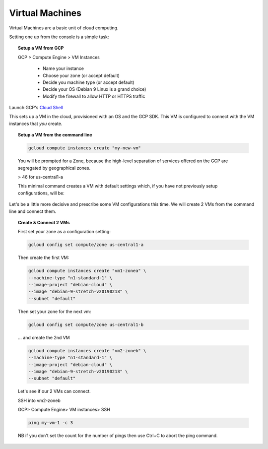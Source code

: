 #################
Virtual Machines
#################

Virtual Machines are a basic unit of cloud computing.

Setting one up from the console is a simple task: 

.. topic:: Setup a VM from GCP

	GCP > Compute Engine > VM Instances

		+ Name your instance
		+ Choose your zone (or accept default)
		+ Decide you machine type (or accept default)
		+ Decide your OS (Debian 9 Linux is a grand choice)
		+ Modify the firewall to allow HTTP or HTTPS traffic


Launch GCP's `Cloud Shell <cloud-shell.html>`_

This sets up a VM in the cloud, provisioned with an OS and the GCP SDK. This VM is configured to connect with the VM instances that *you* create.


.. topic:: Setup a VM from the command line

	.. code-block:: bash

		gcloud compute instances create "my-new-vm"

	You will be prompted for a Zone, because the high-level separation of services offered on the GCP are segregated by geographical zones.

	> 46 for us-central1-a

	This minimal command creates a VM with default settings which, if you have not previously setup configurations, will be:

	.. image:: ../images/baseVM.PNG
		:align: center
		

Let's be a little more decisive and prescribe some VM configurations this time. We will create 2 VMs from the command line and connect them.

.. topic:: Create & Connect 2 VMs

	First set your zone as a configuration setting:

	.. code-block:: bash

		gcloud config set compute/zone us-central1-a

	Then create the first VM:

	.. code-block:: bash

		gcloud compute instances create "vm1-zonea" \
		--machine-type "n1-standard-1" \
		--image-project "debian-cloud" \
		--image "debian-9-stretch-v20190213" \
		--subnet "default"
	
	Then set your zone for the next vm:

	.. code-block:: bash

		gcloud config set compute/zone us-central1-b

	... and create the 2nd VM

	.. code-block:: bash

		gcloud compute instances create "vm2-zoneb" \
		--machine-type "n1-standard-1" \
		--image-project "debian-cloud" \
		--image "debian-9-stretch-v20190213" \
		--subnet "default"

	Let's see if our 2 VMs can connect.

	SSH into vm2-zoneb

	GCP> Compute Engine> VM instances> SSH 

	.. code-block:: bash

		ping my-vm-1 -c 3

	NB if you don't set the count for the number of pings then use Ctrl+C to abort the ping command.






